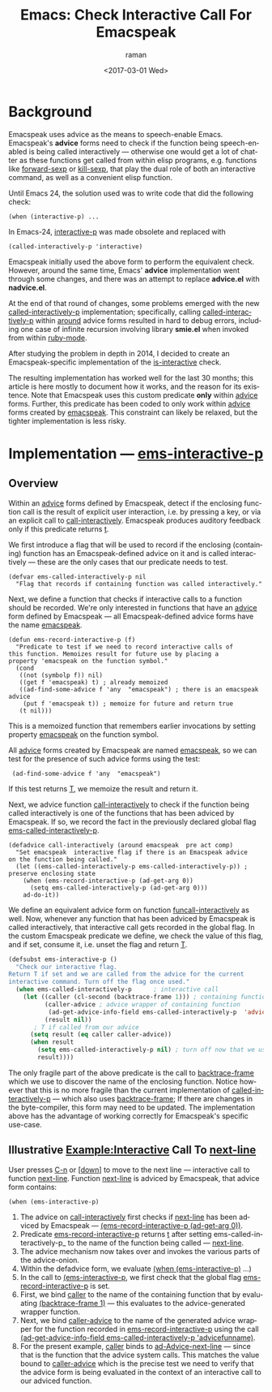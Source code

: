 * Background

Emacspeak uses advice as the means to speech-enable Emacs.
Emacspeak's *advice* forms  need to check if the function being
speech-enabled is being called interactively --- otherwise one would
get a lot of chatter as these functions get called from within elisp
programs, e.g. functions like _forward-sexp_ or _kill-sexp_, that play
the dual role of both an interactive command, as well as a convenient
elisp function.


Until Emacs 24, the solution used was to write code   that did the
following check:

: (when (interactive-p) ...

In Emacs-24, _interactive-p_ was made obsolete and replaced with 
: (called-interactively-p 'interactive)

Emacspeak initially used the above form to perform the equivalent
check. However, around the same time, Emacs' *advice* implementation
went through some changes, and there was an attempt to replace
*advice.el* with *nadvice.el*.

At the end of that round of changes, some problems emerged with the
new _called-interactively-p_ implementation; specifically, calling
_called-interactively-p_ within _around_ advice forms resulted in hard
to debug errors, including one case of infinite recursion  involving
library *smie.el* when invoked from within _ruby-mode_.

After studying the problem in depth in 2014, I decided to create  an
Emacspeak-specific implementation of the _is-interactive_ check.

The resulting implementation has worked well for the last 30 months;
this article is here mostly to document how it works, and the reason
for its existence. Note that Emacspeak uses this custom predicate
*only* within _advice_ forms. Further, this predicate has been coded
to only work within _advice_ forms created by _emacspeak_. This
constraint can likely be relaxed, but the tighter implementation is
less risky.

* Implementation ---  _ems-interactive-p_


** Overview 

Within an _advice_ forms defined by Emacspeak, detect if the enclosing
function call is the result of explicit user interaction, i.e. by
pressing a key, or via an explicit call to
_call-interactively_. Emacspeak produces auditory feedback only if
this predicate returns _t_.

We first introduce a flag that will be used to record if the enclosing
(containing) function has an Emacspeak-defined advice on it and is
called interactively --- these are the only cases that our predicate
needs to test.
#+BEGIN_SRC 
(defvar ems-called-interactively-p nil
  "Flag that records if containing function was called interactively."
#+END_SRC

Next, we define a function that checks if interactive calls to a
function should be recorded. We're only interested in functions that
have an _advice_ form defined by Emacspeak --- all Emacspeak-defined
advice forms have the name _emacspeak_.

#+BEGIN_SRC 
(defun ems-record-interactive-p (f)
  "Predicate to test if we need to record interactive calls of
this function. Memoizes result for future use by placing a
property 'emacspeak on the function symbol."
  (cond
   ((not (symbolp f)) nil)
   ((get f 'emacspeak) t) ; already memoized
   ((ad-find-some-advice f 'any  "emacspeak") ; there is an emacspeak advice
    (put f 'emacspeak t)) ; memoize for future and return true
   (t nil)))
#+END_SRC

This is a memoized function that remembers earlier invocations by
setting property _emacspeak_ on the function symbol.

All _advice_ forms created by Emacspeak are named _emacspeak_, so we
can test for the presence of such advice forms using the test:

:  (ad-find-some-advice f 'any  "emacspeak")

If this test returns _T_, we memoize the result and return it.

Next, we advice function _call-interactively_ to check  
if the function being called interactively is one of the functions
that has been adviced by Emacspeak. If so, we record the fact in  the
previously declared global flag 
_ems-called-interactively-p_.


#+BEGIN_SRC 
(defadvice call-interactively (around emacspeak  pre act comp)
  "Set emacspeak  interactive flag if there is an Emacspeak advice 
on the function being called."
  (let ((ems-called-interactively-p ems-called-interactively-p)) ; preserve enclosing state
    (when (ems-record-interactive-p (ad-get-arg 0))
      (setq ems-called-interactively-p (ad-get-arg 0)))
    ad-do-it))
#+END_SRC

We define an equivalent advice form on function
_funcall-interactively_ as well. Now, whenever any function that has
been adviced by Emacspeak is called interactively, that interactive
call gets recorded in the global flag. In the custom Emacspeak
predicate we define, we check the value of this flag, and if
set, consume it, i.e. unset the flag and return _T_.

#+BEGIN_SRC  emacs-lisp
(defsubst ems-interactive-p ()
  "Check our interactive flag.
Return T if set and we are called from the advice for the current
interactive command. Turn off the flag once used."
  (when ems-called-interactively-p      ; interactive call
    (let ((caller (cl-second (backtrace-frame 1))) ; containing function name
          (caller-advice ; advice wrapper of containing function
           (ad-get-advice-info-field ems-called-interactively-p  'advicefunname))
          (result nil))
       ; T if called from our advice
      (setq result (eq caller caller-advice))
      (when result
        (setq ems-called-interactively-p nil) ; turn off now that we used  it
        result))))
#+END_SRC

The only fragile part of the above predicate is the call to
_backtrace-frame_ which we use to discover the name of the enclosing
function. Notice however that this is no more fragile than the current
implementation of _called-interactively-p_ --- which also uses
_backtrace-frame_; If there are changes in the byte-compiler, this
form may need to be updated. The implementation above has the
advantage of working correctly for Emacspeak's specific use-case.


** Illustrative Example:Interactive Call To _next-line_


User presses _C-n_ or _[down]_ to move to the next line ---
interactive call to function _next-line_.
Function _next-line_ is adviced by Emacspeak, that advice form contains:

: (when (ems-interactive-p)

  1. The advice on _call-interactively_ first checks
   if  _next-line_ has been adviced by Emacspeak ---
     _(ems-record-interactive-p (ad-get-arg 0))_.
  2. Predicate _ems-record-interactive-p_  returns _t_ after setting
    ems-called-interactively-p_ to the name of the function being
    called --- _next-line_.
  3. The advice mechanism now takes over and invokes the various parts
     of the advice-onion.
  4. Within the defadvice form, we evaluate _(when (ems-interactive-p)_ ...)
  5. In the call to _(ems-interactive-p_, we first check that the global flag
     _ems-record-interactive-p_ is set.
  6. First, we bind _caller_ to the name of the containing function that 
      by evaluating   _(backtrace-frame 1)_ --- this evaluates to the
     advice-generated wrapper function.
  7. Next, we bind _caller-advice_  to the  name of the generated advice wrapper  for  the function recorded in _ems-record-interactive-p_ using the call _(ad-get-advice-info-field ems-called-interactively-p  'advicefunname)_.
  8. For the present example, _caller_ binds to  _ad-Advice-next-line_
     --- since that is the function that the advice system calls. This
     matches the value bound to _caller-advice_ which is the precise
     test we need to verify that the advice form is being evaluated in
     the context of an interactive call to our adviced function.
  
   

#+OPTIONS: ':nil *:t -:t ::t <:t H:3 \n:nil ^:t arch:headline
#+OPTIONS: author:t broken-links:nil c:nil creator:nil
#+OPTIONS: d:(not "LOGBOOK") date:t e:t email:nil f:t inline:t num:t
#+OPTIONS: p:nil pri:nil prop:nil stat:t tags:t tasks:t tex:t
#+OPTIONS: timestamp:t title:t toc:nil todo:t |:t
#+TITLE: Emacs: Check Interactive Call For Emacspeak
#+DATE: <2017-03-01 Wed>
#+AUTHOR: raman
#+EMAIL: raman@google.com
#+LANGUAGE: en
#+SELECT_TAGS: export
#+EXCLUDE_TAGS: noexport
#+CREATOR: Emacs 25.2.1 (Org mode 9.0.5)
